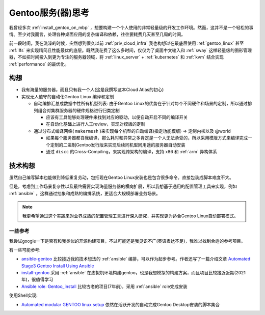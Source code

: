 .. _think_gentooserv:

========================
Gentoo服务(器)思考
========================

我曾经多次 :ref:`install_gentoo_on_mbp` ，想要构建一个个人使用的非常轻量级的开发工作环境。然而，这并不是一个轻松的事情。至少对我而言，处理各种桌面应用的复杂编译和依赖，往往要耗费几天甚至几周的时间。

前一段时间，我在洗澡的时候，突然想到很久以前 :ref:`priv_cloud_infra` 我也构想过在最底层使用 :ref:`gentoo_linux` 甚至 :ref:`lfs` 来实现精简且性能最优的底层。既然我花费了这么多时间，仅仅为了桌面中文输入和 :ref:`sway` 这样轻量级的图形管理器，不如把时间投入到更为专注的服务器领域，将 :ref:`linux_server` +  :ref:`kubernetes` 和 :ref:`kvm` 结合实现 :ref:`performance` 的最优化。

构想
======

- 我有海量的服务器，而且只有我一个人(这是我撰写这本Cloud Atlas的初心)
- 实现无人值守的自动化Gentoo Linux 编译和定制

  - 自动编排汇总成数据中性所有机型列表: 由于Gentoo Linux的优势在于针对每个不同硬件和场景的定制，所以通过排列组合对集群服务器的硬件规格进行归类定制

    - 应该有工具能够处理硬件来找到对应的驱动，以便自动开启不同的编译开关
    - 在自动化基础上进行人工review，实现对模版的定制

  - 通过分布式编译网络( ``makermesh`` )来实现每个机型的自动编译(指定功能模版) => 定制内核以及 @world

    - 如果每个服务器都自我编译，那么耗时和异常之多肯定是一个人无法承受的，所以采用模版方式来编译完成一个定制的二进制Gentoo发行版来实现后续同机型同用途的服务器自动安装
    - 通过 ``discc`` 的Cross-Compiling，来实现跨架构的编译，支持 x86 和 :ref:`arm` 异构体系

技术构想
===========

虽然自己编写脚本也能做到降低重复劳动，包括现在Gentoo Linux安装也是包含很多命令，直接包装成脚本难度不大。

但是，考虑到工作场景复杂性以及最终需要实现海量服务器的横向扩展，所以我想基于通用的配置管理工具来实现，例如 :ref:`ansible` 。这样通过抽象和成熟的编排系统，更适合大规模部署业务场景。

.. note::

   我更希望通过这个实践来对业界成熟的配置管理工具进行深入研究，并实现更为适合Gentoo Linux自动部署模式。

一些参考
----------

我尝试google一下是否有和我类似的开源构建项目，不过可能还是我见识不广(英语表达不足)，我难以找到合适的参考项目。

有一些可能参考:

- `ansible-gentoo <https://github.com/jameskyle/ansible-gentoo>`_ 比较接近我的技术想法的 :ref:`ansible` 编排，可以作为起步参考。作者还写了一篇介绍文章 `Automated Stage3 Gentoo Install Using Ansible <https://blog.jameskyle.org/2014/08/automated-stage3-gentoo-install-using-ansible/>`_
- `install-gentoo <https://github.com/alexhaydock/install-gentoo>`_ 采用 :ref:`ansible` 在虚拟机环境构建gentoo，也是我想模拟的构建方案，而且项目比较接近近期(2021年)，很值得学习
- `Ansible role: Gentoo_install <https://github.com/agaffney/ansible-gentoo_install>`_ 比较古老的项目(7年前)，采用 :ref:`ansible` role完成安装

使用Shell实现:

- `Automated modular GENTOO linux setup <https://github.com/alphaaurigae/gentoo_unattented-setup>`_ 依然在活跃开发的自动完成Gentoo Desktop安装的脚本集合
